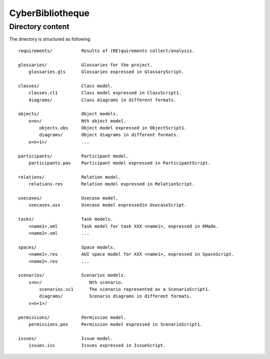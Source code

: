 CyberBibliotheque
=================


Directory content
-----------------

The directory is structured as following ::


    requirements/           Results of (RE)quirements collect/analysis.

    glossaries/             Glossaries for the project.
        glossaries.gls      Glossaries expressed in GlossaryScript.

    classes/                Class model.
        classes.cl1         Class model expressed in ClassScript1.
        diagrams/           Class diagrams in different formats.

    objects/                Object models.
        o<n>/               Nth object model.
            objects.obs     Object model expressed in ObjectScript1.
            diagrams/       Object diagrams in different formats.
        o<n+1>/             ...

    participants/           Participant model.
        participants.pas    Participant model expressed in ParticipantScript.

    relations/              Relation model.
        relations.res       Relation model expressed in RelationScript.

    usecases/               Usecase model.
        usecases.uss        Usecase model expressedin UsecaseScript.

    tasks/                  Task models.
        <name1>.xml         Task model for task XXX <name1>, expressed in KMade.
        <name2>.xml         ...

    spaces/                 Space models.
        <name1>.res         AUI space model for XXX <name1>, expressed in SpaceScript.
        <name2>.res         ...

    scenarios/              Scenarios models.
        s<n>/                  Nth scenario.
            scenarios.sc1      The scenario represented as a ScenarioScript1.
            diagrams/          Scenario diagrams in different formats.
        s<n+1>/

    permissions/            Permission model.
        permissions.pes     Permission model expressed in ScenarioScript1.

    issues/                 Issue model.
        issues.iss          Issues expressed in IssueScript.

